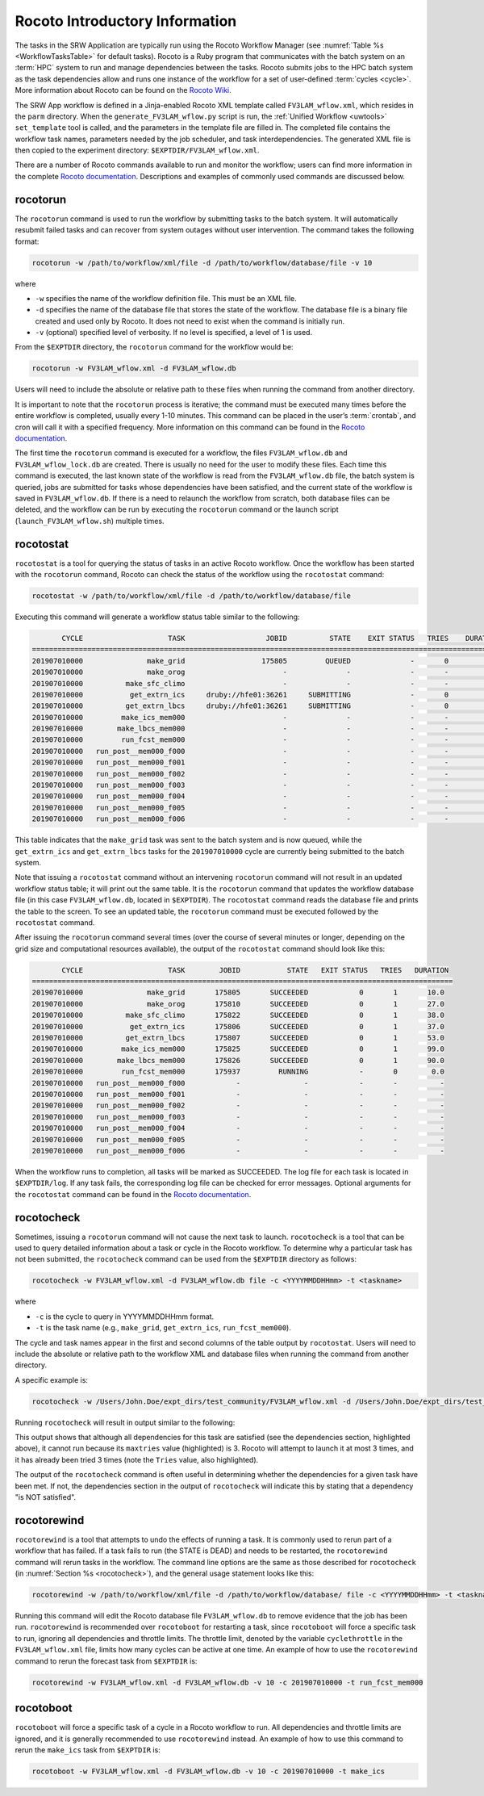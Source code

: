 .. _RocotoInfo:

==================================
Rocoto Introductory Information
==================================
The tasks in the SRW Application are typically run using the Rocoto Workflow Manager 
(see :numref:`Table %s <WorkflowTasksTable>` for default tasks). 
Rocoto is a Ruby program that communicates with the batch system on an
:term:`HPC` system to run and manage dependencies between the tasks. Rocoto submits jobs to the HPC batch
system as the task dependencies allow and runs one instance of the workflow for a set of user-defined
:term:`cycles <cycle>`. More information about Rocoto can be found on the 
`Rocoto Wiki <https://github.com/christopherwharrop/rocoto/wiki/documentation>`__.

The SRW App workflow is defined in a Jinja-enabled Rocoto XML template called ``FV3LAM_wflow.xml``,
which resides in the ``parm`` directory. When the ``generate_FV3LAM_wflow.py`` script is run, 
the :ref:`Unified Workflow <uwtools>` ``set_template`` tool is called, and the parameters in the template file
are filled in. The completed file contains the workflow task names, parameters needed by the job scheduler,
and task interdependencies. The generated XML file is then copied to the experiment directory:
``$EXPTDIR/FV3LAM_wflow.xml``.

There are a number of Rocoto commands available to run and monitor the workflow; users can find more information in the
complete `Rocoto documentation <http://christopherwharrop.github.io/rocoto/>`__.
Descriptions and examples of commonly used commands are discussed below.

.. _RocotoRunCmd:

rocotorun
==========
The ``rocotorun`` command is used to run the workflow by submitting tasks to the batch system. It will
automatically resubmit failed tasks and can recover from system outages without user intervention. The command takes the following format:

.. code-block:: console

   rocotorun -w /path/to/workflow/xml/file -d /path/to/workflow/database/file -v 10

where 				

* ``-w`` specifies the name of the workflow definition file. This must be an XML file.
* ``-d`` specifies the name of the database file that stores the state of the workflow. The database file is a binary file created and used only by Rocoto. It does not need to exist when the command is initially run. 
* ``-v`` (optional) specified level of verbosity. If no level is specified, a level of 1 is used.

From the ``$EXPTDIR`` directory, the ``rocotorun`` command for the workflow would be:

.. code-block:: console

   rocotorun -w FV3LAM_wflow.xml -d FV3LAM_wflow.db

Users will need to include the absolute or relative path to these files when running the command from another directory. 

It is important to note that the ``rocotorun`` process is iterative; the command must be executed
many times before the entire workflow is completed, usually every 1-10 minutes. This command can be
placed in the user’s :term:`crontab`, and cron will call it with a specified frequency. More information on
this command can be found in the `Rocoto documentation <http://christopherwharrop.github.io/rocoto/>`__.

The first time the ``rocotorun`` command is executed for a workflow, the files ``FV3LAM_wflow.db`` and
``FV3LAM_wflow_lock.db`` are created.  There is usually no need for the user to modify these files.
Each time this command is executed, the last known state of the workflow is read from the ``FV3LAM_wflow.db``
file, the batch system is queried, jobs are submitted for tasks whose dependencies have been satisfied,
and the current state of the workflow is saved in ``FV3LAM_wflow.db``. If there is a need to relaunch
the workflow from scratch, both database files can be deleted, and the workflow can be run by executing the ``rocotorun`` command
or the launch script (``launch_FV3LAM_wflow.sh``) multiple times.

.. _RocotoStatCmd:

rocotostat
===========
``rocotostat`` is a tool for querying the status of tasks in an active Rocoto workflow.  Once the
workflow has been started with the ``rocotorun`` command, Rocoto can check the status of the
workflow using the ``rocotostat`` command:

.. code-block:: console

   rocotostat -w /path/to/workflow/xml/file -d /path/to/workflow/database/file

Executing this command will generate a workflow status table similar to the following:

.. code-block:: console

          CYCLE                    TASK                   JOBID          STATE    EXIT STATUS   TRIES    DURATION
   ===============================================================================================================
   201907010000               make_grid                  175805         QUEUED              -       0         0.0
   201907010000               make_orog                       -              -              -       -           -
   201907010000          make_sfc_climo                       -              -              -       -           -
   201907010000           get_extrn_ics     druby://hfe01:36261     SUBMITTING              -       0         0.0
   201907010000          get_extrn_lbcs     druby://hfe01:36261     SUBMITTING              -       0         0.0
   201907010000         make_ics_mem000                       -              -              -       -           -
   201907010000        make_lbcs_mem000                       -              -              -       -           -
   201907010000         run_fcst_mem000                       -              -              -       -           -
   201907010000   run_post__mem000_f000                       -              -              -       -           -
   201907010000   run_post__mem000_f001                       -              -              -       -           -
   201907010000   run_post__mem000_f002                       -              -              -       -           -
   201907010000   run_post__mem000_f003                       -              -              -       -           -
   201907010000   run_post__mem000_f004                       -              -              -       -           -
   201907010000   run_post__mem000_f005                       -              -              -       -           -
   201907010000   run_post__mem000_f006                       -              -              -       -           -

This table indicates that the ``make_grid`` task was sent to the batch system and is now queued, while
the ``get_extrn_ics`` and ``get_extrn_lbcs`` tasks for the ``201907010000`` cycle are currently being
submitted to the batch system. 

Note that issuing a ``rocotostat`` command without an intervening ``rocotorun`` command will not result in an
updated workflow status table; it will print out the same table. It is the ``rocotorun`` command that updates
the workflow database file (in this case ``FV3LAM_wflow.db``, located in ``$EXPTDIR``). The ``rocotostat`` command
reads the database file and prints the table to the screen. To see an updated table, the ``rocotorun`` command
must be executed followed by the ``rocotostat`` command.

After issuing the ``rocotorun`` command several times (over the course of several minutes or longer, depending
on the grid size and computational resources available), the output of the ``rocotostat`` command should look like this:

.. code-block:: console

          CYCLE                    TASK        JOBID           STATE   EXIT STATUS   TRIES   DURATION
   ===================================================================================================
   201907010000               make_grid       175805       SUCCEEDED            0       1       10.0
   201907010000               make_orog       175810       SUCCEEDED            0       1       27.0
   201907010000          make_sfc_climo       175822       SUCCEEDED            0       1       38.0
   201907010000           get_extrn_ics       175806       SUCCEEDED            0       1       37.0
   201907010000          get_extrn_lbcs       175807       SUCCEEDED            0       1       53.0
   201907010000         make_ics_mem000       175825       SUCCEEDED            0       1       99.0
   201907010000        make_lbcs_mem000       175826       SUCCEEDED            0       1       90.0
   201907010000         run_fcst_mem000       175937         RUNNING            -       0        0.0
   201907010000   run_post__mem000_f000            -               -            -       -          -
   201907010000   run_post__mem000_f001            -               -            -       -          -
   201907010000   run_post__mem000_f002            -               -            -       -          -
   201907010000   run_post__mem000_f003            -               -            -       -          -
   201907010000   run_post__mem000_f004            -               -            -       -          -
   201907010000   run_post__mem000_f005            -               -            -       -          -
   201907010000   run_post__mem000_f006            -               -            -       -          -

When the workflow runs to completion, all tasks will be marked as SUCCEEDED. The log file for each task
is located in ``$EXPTDIR/log``. If any task fails, the corresponding log file can be checked for error
messages. Optional arguments for the ``rocotostat`` command can be found in the 
`Rocoto documentation <http://christopherwharrop.github.io/rocoto/>`__.

.. _rocotocheck:

rocotocheck
============
Sometimes, issuing a ``rocotorun`` command will not cause the next task to launch. ``rocotocheck`` is a
tool that can be used to query detailed information about a task or cycle in the Rocoto workflow. To
determine why a particular task has not been submitted, the ``rocotocheck`` command can be used
from the ``$EXPTDIR`` directory as follows:

.. code-block:: console

   rocotocheck -w FV3LAM_wflow.xml -d FV3LAM_wflow.db file -c <YYYYMMDDHHmm> -t <taskname> 

where 

* ``-c`` is the cycle to query in YYYYMMDDHHmm format.
* ``-t`` is the task name (e.g., ``make_grid``, ``get_extrn_ics``, ``run_fcst_mem000``). 

The cycle and task names appear in the first and second columns of the table output by ``rocotostat``. Users will need to include the absolute or relative path to the workflow XML and database files when running the command from another directory.

A specific example is:

.. code-block:: console

   rocotocheck -w /Users/John.Doe/expt_dirs/test_community/FV3LAM_wflow.xml -d /Users/John.Doe/expt_dirs/test_community/FV3LAM_wflow.db -v 10 -c 201907010000 -t run_fcst_mem000

Running ``rocotocheck`` will result in output similar to the following:

.. code-block:: console
   :emphasize-lines: 8,19,34

   Task: run_fcst_mem000
      account: gsd-fv3
      command: /scratch2/BMC/det/$USER/ufs-srweather-app/ush/load_modules_run_task.sh "run_fcst_mem000" "/scratch2/BMC/det/$USER/ufs-srweather-app/jobs/JREGIONAL_RUN_FCST"
      cores: 24
      final: false
      jobname: run_FV3
      join: /scratch2/BMC/det/$USER/expt_dirs/test_community/log/run_fcst_mem000_2019070100.log
      maxtries: 3
      name: run_fcst_mem000
      nodes: 1:ppn=24
      queue: batch
      throttle: 9999999
      walltime: 04:30:00
      environment
         CDATE ==> 2019070100
         CYCLE_DIR ==> /scratch2/BMC/det/$USER/UFS_CAM/expt_dirs/test_community/2019070100
         PDY ==> 20190701
         SCRIPT_VAR_DEFNS_FP ==> /scratch2/BMC/det/$USER/expt_dirs/test_community/var_defns.sh
      dependencies
         AND is satisfied
            make_ICS_surf_LBC0 of cycle 201907010000 is SUCCEEDED
            make_LBC1_to_LBCN of cycle 201907010000 is SUCCEEDED
   
   Cycle: 201907010000
      Valid for this task: YES
      State: active
      Activated: 2019-10-29 18:13:10 UTC
      Completed: -
      Expired: -
   
   Job: 513615
      State:  DEAD (FAILED)
      Exit Status: 1
      Tries: 3
      Unknown count: 0
      Duration: 58.0

This output shows that although all dependencies for this task are satisfied (see the dependencies section, highlighted above),
it cannot run because its ``maxtries`` value (highlighted) is 3. Rocoto will attempt to launch it at most 3 times,
and it has already been tried 3 times (note the ``Tries`` value, also highlighted).

The output of the ``rocotocheck`` command is often useful in determining whether the dependencies for a given task
have been met. If not, the dependencies section in the output of ``rocotocheck`` will indicate this by stating that a
dependency "is NOT satisfied".  

rocotorewind
=============
``rocotorewind`` is a tool that attempts to undo the effects of running a task. It is commonly used to rerun part
of a workflow that has failed. If a task fails to run (the STATE is DEAD) and needs to be restarted, the ``rocotorewind``
command will rerun tasks in the workflow. The command line options are the same as those described for ``rocotocheck``
(in :numref:`Section %s <rocotocheck>`), and the general usage statement looks like this:
						
.. code-block:: console

   rocotorewind -w /path/to/workflow/xml/file -d /path/to/workflow/database/ file -c <YYYYMMDDHHmm> -t <taskname> 

Running this command will edit the Rocoto database file ``FV3LAM_wflow.db`` to remove evidence that the job has been run.
``rocotorewind`` is recommended over ``rocotoboot`` for restarting a task, since ``rocotoboot`` will force a specific
task to run, ignoring all dependencies and throttle limits. The throttle limit, denoted by the variable ``cyclethrottle``
in the ``FV3LAM_wflow.xml`` file, limits how many cycles can be active at one time. An example of how to use the ``rocotorewind``
command to rerun the forecast task from ``$EXPTDIR`` is:

.. code-block:: console

   rocotorewind -w FV3LAM_wflow.xml -d FV3LAM_wflow.db -v 10 -c 201907010000 -t run_fcst_mem000

rocotoboot
===========
``rocotoboot`` will force a specific task of a cycle in a Rocoto workflow to run. All dependencies and throttle
limits are ignored, and it is generally recommended to use ``rocotorewind`` instead. An example of how to
use this command to rerun the ``make_ics`` task from ``$EXPTDIR`` is:

.. code-block:: console

   rocotoboot -w FV3LAM_wflow.xml -d FV3LAM_wflow.db -v 10 -c 201907010000 -t make_ics

